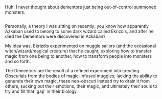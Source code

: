 :PROPERTIES:
:Author: Avaday_Daydream
:Score: 13
:DateUnix: 1499039540.0
:DateShort: 2017-Jul-03
:END:

Huh. I never thought about dementors just being out-of-control summoned monsters.

** 
   :PROPERTIES:
   :CUSTOM_ID: section
   :END:
Personally, a theory I was sitting on recently; you know how apparently Azkaban used to belong to some dark wizard called Ekrizdis, and after he died the Dementors were discovered in Azkaban?

My idea was, Ekrizdis experimented on muggle sailors (and the occasional witch/wizard/magical creature) that he caught, exploring how to transfer magic from one being to another, how to transform people into monsters and so forth.

The Dementors are the result of a refined experiment into creating Obscurials from the bodies of magic-infused muggles; lacking the ability to generate their own magic, these neo-obscuri instead try to drain it from others, sucking out their emotions, their magic, and ultimately their souls to try and fill that 'gap' in their biology.